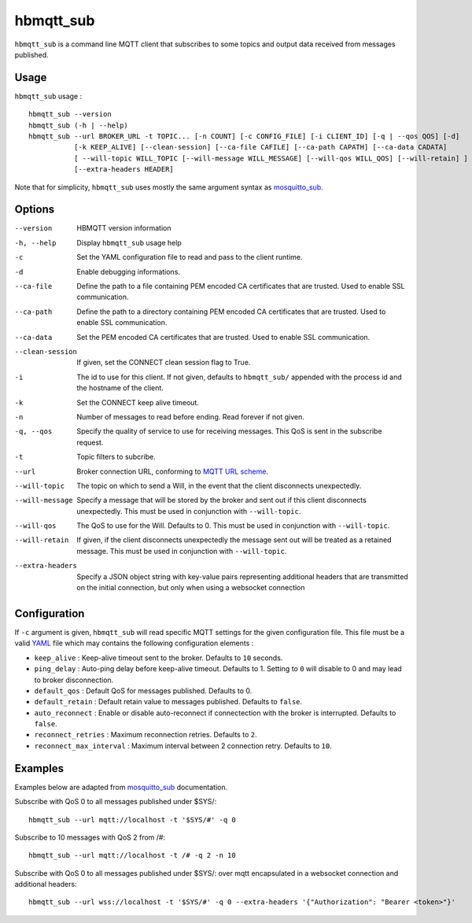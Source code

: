 hbmqtt_sub
==========

``hbmqtt_sub`` is a command line MQTT client that subscribes to some topics and output data received from messages published.

Usage
-----

``hbmqtt_sub`` usage : ::

  hbmqtt_sub --version
  hbmqtt_sub (-h | --help)
  hbmqtt_sub --url BROKER_URL -t TOPIC... [-n COUNT] [-c CONFIG_FILE] [-i CLIENT_ID] [-q | --qos QOS] [-d]
             [-k KEEP_ALIVE] [--clean-session] [--ca-file CAFILE] [--ca-path CAPATH] [--ca-data CADATA]
             [ --will-topic WILL_TOPIC [--will-message WILL_MESSAGE] [--will-qos WILL_QOS] [--will-retain] ]
             [--extra-headers HEADER]

Note that for simplicity, ``hbmqtt_sub`` uses mostly the same argument syntax as `mosquitto_sub`_.

Options
-------

--version           HBMQTT version information
-h, --help          Display ``hbmqtt_sub`` usage help
-c                  Set the YAML configuration file to read and pass to the client runtime.
-d                  Enable debugging informations.
--ca-file           Define the path to a file containing PEM encoded CA certificates that are trusted. Used to enable SSL communication.
--ca-path           Define the path to a directory containing PEM encoded CA certificates that are trusted. Used to enable SSL communication.
--ca-data           Set the PEM encoded CA certificates that are trusted. Used to enable SSL communication.
--clean-session     If given, set the CONNECT clean session flag to True.
-i                  The id to use for this client. If not given, defaults to ``hbmqtt_sub/`` appended with the process id and the hostname of the client.
-k                  Set the CONNECT keep alive timeout.
-n                  Number of messages to read before ending. Read forever if not given.
-q, --qos           Specify the quality of service to use for receiving messages. This QoS is sent in the subscribe request.
-t                  Topic filters to subcribe.
--url               Broker connection URL, conforming to `MQTT URL scheme`_.
--will-topic        The topic on which to send a Will, in the event that the client disconnects unexpectedly.
--will-message      Specify a message that will be stored by the broker and sent out if this client disconnects unexpectedly. This must be used in conjunction with ``--will-topic``.
--will-qos          The QoS to use for the Will. Defaults to 0. This must be used in conjunction with ``--will-topic``.
--will-retain       If given, if the client disconnects unexpectedly the message sent out will be treated as a retained message. This must be used in conjunction with ``--will-topic``.
--extra-headers     Specify a JSON object string with key-value pairs representing additional headers that are transmitted on the initial connection, but only when using a websocket connection


.. _MQTT URL scheme: https://github.com/mqtt/mqtt.github.io/wiki/URI-Scheme


Configuration
-------------

If ``-c`` argument is given, ``hbmqtt_sub`` will read specific MQTT settings for the given configuration file. This file must be a valid `YAML`_ file which may contains the following configuration elements :

* ``keep_alive`` : Keep-alive timeout sent to the broker. Defaults to ``10`` seconds.
* ``ping_delay`` : Auto-ping delay before keep-alive timeout. Defaults to 1. Setting to ``0`` will disable to 0 and may lead to broker disconnection.
* ``default_qos`` : Default QoS for messages published. Defaults to 0.
* ``default_retain`` : Default retain value to messages published. Defaults to ``false``.
* ``auto_reconnect`` : Enable or disable auto-reconnect if connectection with the broker is interrupted. Defaults to ``false``.
* ``reconnect_retries`` : Maximum reconnection retries. Defaults to ``2``.
* ``reconnect_max_interval`` : Maximum interval between 2 connection retry. Defaults to ``10``.


.. _YAML: http://yaml.org/

Examples
--------

Examples below are adapted from `mosquitto_sub`_ documentation.


Subscribe with QoS 0 to all messages published under $SYS/:
::

    hbmqtt_sub --url mqtt://localhost -t '$SYS/#' -q 0


Subscribe to 10 messages with QoS 2 from /#:
::

    hbmqtt_sub --url mqtt://localhost -t /# -q 2 -n 10

.. _mosquitto_sub : http://mosquitto.org/man/mosquitto_sub-1.html

Subscribe with QoS 0 to all messages published under $SYS/: over mqtt encapsulated in a websocket connection and additional headers:
::

    hbmqtt_sub --url wss://localhost -t '$SYS/#' -q 0 --extra-headers '{"Authorization": "Bearer <token>"}'
